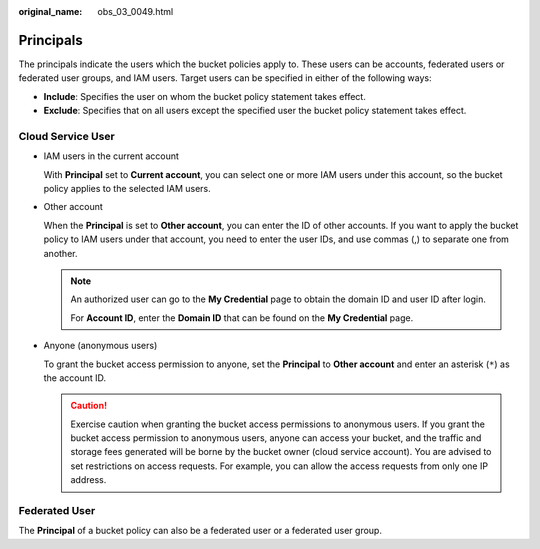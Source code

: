:original_name: obs_03_0049.html

.. _obs_03_0049:

Principals
==========

The principals indicate the users which the bucket policies apply to. These users can be accounts, federated users or federated user groups, and IAM users. Target users can be specified in either of the following ways:

-  **Include**: Specifies the user on whom the bucket policy statement takes effect.
-  **Exclude**: Specifies that on all users except the specified user the bucket policy statement takes effect.

Cloud Service User
------------------

-  IAM users in the current account

   With **Principal** set to **Current account**, you can select one or more IAM users under this account, so the bucket policy applies to the selected IAM users.

-  Other account

   When the **Principal** is set to **Other account**, you can enter the ID of other accounts. If you want to apply the bucket policy to IAM users under that account, you need to enter the user IDs, and use commas (,) to separate one from another.

   .. note::

      An authorized user can go to the **My Credential** page to obtain the domain ID and user ID after login.

      For **Account ID**, enter the **Domain ID** that can be found on the **My Credential** page.

-  Anyone (anonymous users)

   To grant the bucket access permission to anyone, set the **Principal** to **Other account** and enter an asterisk (``*``) as the account ID.

   .. caution::

      Exercise caution when granting the bucket access permissions to anonymous users. If you grant the bucket access permission to anonymous users, anyone can access your bucket, and the traffic and storage fees generated will be borne by the bucket owner (cloud service account). You are advised to set restrictions on access requests. For example, you can allow the access requests from only one IP address.

Federated User
--------------

The **Principal** of a bucket policy can also be a federated user or a federated user group.
